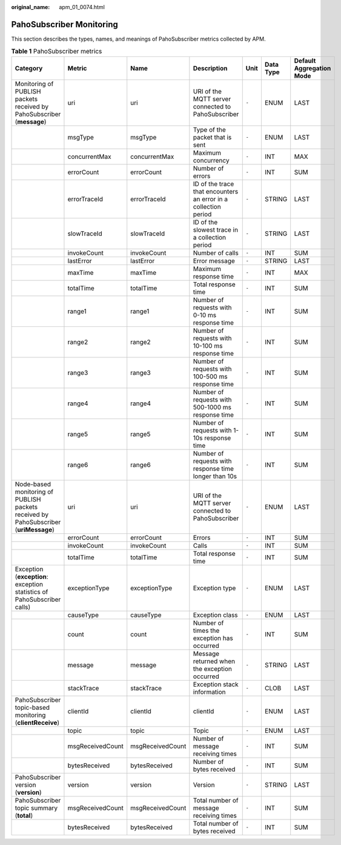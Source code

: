 :original_name: apm_01_0074.html

.. _apm_01_0074:

PahoSubscriber Monitoring
=========================

This section describes the types, names, and meanings of PahoSubscriber metrics collected by APM.

.. table:: **Table 1** PahoSubscriber metrics

   +--------------------------------------------------------------------------------------+------------------+------------------+-----------------------------------------------------------------+-------+-----------+--------------------------+
   | Category                                                                             | Metric           | Name             | Description                                                     | Unit  | Data Type | Default Aggregation Mode |
   +======================================================================================+==================+==================+=================================================================+=======+===========+==========================+
   | Monitoring of PUBLISH packets received by PahoSubscriber (**message**)               | uri              | uri              | URI of the MQTT server connected to PahoSubscriber              | ``-`` | ENUM      | LAST                     |
   +--------------------------------------------------------------------------------------+------------------+------------------+-----------------------------------------------------------------+-------+-----------+--------------------------+
   |                                                                                      | msgType          | msgType          | Type of the packet that is sent                                 | ``-`` | ENUM      | LAST                     |
   +--------------------------------------------------------------------------------------+------------------+------------------+-----------------------------------------------------------------+-------+-----------+--------------------------+
   |                                                                                      | concurrentMax    | concurrentMax    | Maximum concurrency                                             | ``-`` | INT       | MAX                      |
   +--------------------------------------------------------------------------------------+------------------+------------------+-----------------------------------------------------------------+-------+-----------+--------------------------+
   |                                                                                      | errorCount       | errorCount       | Number of errors                                                | ``-`` | INT       | SUM                      |
   +--------------------------------------------------------------------------------------+------------------+------------------+-----------------------------------------------------------------+-------+-----------+--------------------------+
   |                                                                                      | errorTraceId     | errorTraceId     | ID of the trace that encounters an error in a collection period | ``-`` | STRING    | LAST                     |
   +--------------------------------------------------------------------------------------+------------------+------------------+-----------------------------------------------------------------+-------+-----------+--------------------------+
   |                                                                                      | slowTraceId      | slowTraceId      | ID of the slowest trace in a collection period                  | ``-`` | STRING    | LAST                     |
   +--------------------------------------------------------------------------------------+------------------+------------------+-----------------------------------------------------------------+-------+-----------+--------------------------+
   |                                                                                      | invokeCount      | invokeCount      | Number of calls                                                 | ``-`` | INT       | SUM                      |
   +--------------------------------------------------------------------------------------+------------------+------------------+-----------------------------------------------------------------+-------+-----------+--------------------------+
   |                                                                                      | lastError        | lastError        | Error message                                                   | ``-`` | STRING    | LAST                     |
   +--------------------------------------------------------------------------------------+------------------+------------------+-----------------------------------------------------------------+-------+-----------+--------------------------+
   |                                                                                      | maxTime          | maxTime          | Maximum response time                                           | ``-`` | INT       | MAX                      |
   +--------------------------------------------------------------------------------------+------------------+------------------+-----------------------------------------------------------------+-------+-----------+--------------------------+
   |                                                                                      | totalTime        | totalTime        | Total response time                                             | ``-`` | INT       | SUM                      |
   +--------------------------------------------------------------------------------------+------------------+------------------+-----------------------------------------------------------------+-------+-----------+--------------------------+
   |                                                                                      | range1           | range1           | Number of requests with 0-10 ms response time                   | ``-`` | INT       | SUM                      |
   +--------------------------------------------------------------------------------------+------------------+------------------+-----------------------------------------------------------------+-------+-----------+--------------------------+
   |                                                                                      | range2           | range2           | Number of requests with 10-100 ms response time                 | ``-`` | INT       | SUM                      |
   +--------------------------------------------------------------------------------------+------------------+------------------+-----------------------------------------------------------------+-------+-----------+--------------------------+
   |                                                                                      | range3           | range3           | Number of requests with 100-500 ms response time                | ``-`` | INT       | SUM                      |
   +--------------------------------------------------------------------------------------+------------------+------------------+-----------------------------------------------------------------+-------+-----------+--------------------------+
   |                                                                                      | range4           | range4           | Number of requests with 500-1000 ms response time               | ``-`` | INT       | SUM                      |
   +--------------------------------------------------------------------------------------+------------------+------------------+-----------------------------------------------------------------+-------+-----------+--------------------------+
   |                                                                                      | range5           | range5           | Number of requests with 1-10s response time                     | ``-`` | INT       | SUM                      |
   +--------------------------------------------------------------------------------------+------------------+------------------+-----------------------------------------------------------------+-------+-----------+--------------------------+
   |                                                                                      | range6           | range6           | Number of requests with response time longer than 10s           | ``-`` | INT       | SUM                      |
   +--------------------------------------------------------------------------------------+------------------+------------------+-----------------------------------------------------------------+-------+-----------+--------------------------+
   | Node-based monitoring of PUBLISH packets received by PahoSubscriber (**uriMessage**) | uri              | uri              | URI of the MQTT server connected to PahoSubscriber              | ``-`` | ENUM      | LAST                     |
   +--------------------------------------------------------------------------------------+------------------+------------------+-----------------------------------------------------------------+-------+-----------+--------------------------+
   |                                                                                      | errorCount       | errorCount       | Errors                                                          | ``-`` | INT       | SUM                      |
   +--------------------------------------------------------------------------------------+------------------+------------------+-----------------------------------------------------------------+-------+-----------+--------------------------+
   |                                                                                      | invokeCount      | invokeCount      | Calls                                                           | ``-`` | INT       | SUM                      |
   +--------------------------------------------------------------------------------------+------------------+------------------+-----------------------------------------------------------------+-------+-----------+--------------------------+
   |                                                                                      | totalTime        | totalTime        | Total response time                                             | ``-`` | INT       | SUM                      |
   +--------------------------------------------------------------------------------------+------------------+------------------+-----------------------------------------------------------------+-------+-----------+--------------------------+
   | Exception (**exception**: exception statistics of PahoSubscriber calls)              | exceptionType    | exceptionType    | Exception type                                                  | ``-`` | ENUM      | LAST                     |
   +--------------------------------------------------------------------------------------+------------------+------------------+-----------------------------------------------------------------+-------+-----------+--------------------------+
   |                                                                                      | causeType        | causeType        | Exception class                                                 | ``-`` | ENUM      | LAST                     |
   +--------------------------------------------------------------------------------------+------------------+------------------+-----------------------------------------------------------------+-------+-----------+--------------------------+
   |                                                                                      | count            | count            | Number of times the exception has occurred                      | ``-`` | INT       | SUM                      |
   +--------------------------------------------------------------------------------------+------------------+------------------+-----------------------------------------------------------------+-------+-----------+--------------------------+
   |                                                                                      | message          | message          | Message returned when the exception occurred                    | ``-`` | STRING    | LAST                     |
   +--------------------------------------------------------------------------------------+------------------+------------------+-----------------------------------------------------------------+-------+-----------+--------------------------+
   |                                                                                      | stackTrace       | stackTrace       | Exception stack information                                     | ``-`` | CLOB      | LAST                     |
   +--------------------------------------------------------------------------------------+------------------+------------------+-----------------------------------------------------------------+-------+-----------+--------------------------+
   | PahoSubscriber topic-based monitoring (**clientReceive**)                            | clientId         | clientId         | clientId                                                        | ``-`` | ENUM      | LAST                     |
   +--------------------------------------------------------------------------------------+------------------+------------------+-----------------------------------------------------------------+-------+-----------+--------------------------+
   |                                                                                      | topic            | topic            | Topic                                                           | ``-`` | ENUM      | LAST                     |
   +--------------------------------------------------------------------------------------+------------------+------------------+-----------------------------------------------------------------+-------+-----------+--------------------------+
   |                                                                                      | msgReceivedCount | msgReceivedCount | Number of message receiving times                               | ``-`` | INT       | SUM                      |
   +--------------------------------------------------------------------------------------+------------------+------------------+-----------------------------------------------------------------+-------+-----------+--------------------------+
   |                                                                                      | bytesReceived    | bytesReceived    | Number of bytes received                                        | ``-`` | INT       | SUM                      |
   +--------------------------------------------------------------------------------------+------------------+------------------+-----------------------------------------------------------------+-------+-----------+--------------------------+
   | PahoSubscriber version (**version**)                                                 | version          | version          | Version                                                         | ``-`` | STRING    | LAST                     |
   +--------------------------------------------------------------------------------------+------------------+------------------+-----------------------------------------------------------------+-------+-----------+--------------------------+
   | PahoSubscriber topic summary (**total**)                                             | msgReceivedCount | msgReceivedCount | Total number of message receiving times                         | ``-`` | INT       | SUM                      |
   +--------------------------------------------------------------------------------------+------------------+------------------+-----------------------------------------------------------------+-------+-----------+--------------------------+
   |                                                                                      | bytesReceived    | bytesReceived    | Total number of bytes received                                  | ``-`` | INT       | SUM                      |
   +--------------------------------------------------------------------------------------+------------------+------------------+-----------------------------------------------------------------+-------+-----------+--------------------------+
